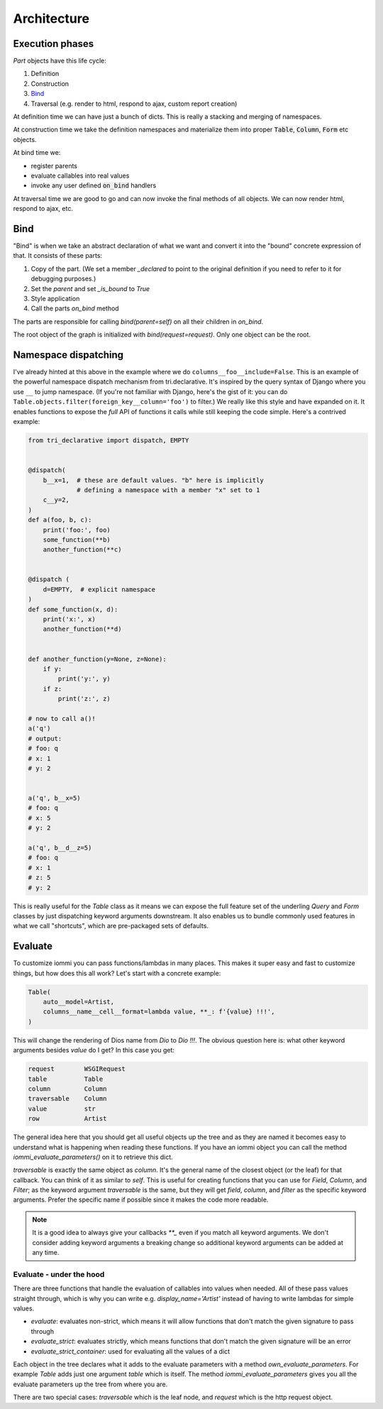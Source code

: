 .. imports

    import pytest
    pytestmark = pytest.mark.django_db


Architecture
============

Execution phases
----------------

`Part` objects have this life cycle:

1. Definition
2. Construction
3. `Bind`_
4. Traversal (e.g. render to html, respond to ajax, custom report creation)


At definition time we can have just a bunch of dicts. This is really a stacking and merging of namespaces.

At construction time we take the definition namespaces and materialize them into proper :code:`Table`, :code:`Column`, :code:`Form` etc objects.

At bind time we:

- register parents
- evaluate callables into real values
- invoke any user defined :code:`on_bind` handlers

At traversal time we are good to go and can now invoke the final methods of all objects. We can now render html, respond to ajax, etc.


.. _bind:

Bind
----

"Bind" is when we take an abstract declaration of what we want and convert it into the "bound" concrete expression of that. It consists of these parts:

1. Copy of the part. (We set a member `_declared` to point to the original definition if you need to refer to it for debugging purposes.)
2. Set the `parent` and set `_is_bound` to `True`
3. Style application
4. Call the parts `on_bind` method

The parts are responsible for calling `bind(parent=self)` on all their children in `on_bind`.

The root object of the graph is initialized with `bind(request=request)`. Only one object can be the root.

.. _dispatching:

Namespace dispatching
---------------------

I've already hinted at this above in the example where we do
``columns__foo__include=False``. This is an example of the powerful
namespace dispatch mechanism from tri.declarative. It's inspired by the
query syntax of Django where you use ``__`` to jump namespace. (If
you're not familiar with Django, here's the gist of it: you can do
``Table.objects.filter(foreign_key__column='foo')``
to filter.) We really like this style and have expanded on it. It
enables functions to expose the *full* API of functions it calls while
still keeping the code simple. Here's a contrived example:

.. code-block:: python

    from tri_declarative import dispatch, EMPTY


    @dispatch(
        b__x=1,  # these are default values. "b" here is implicitly
                 # defining a namespace with a member "x" set to 1
        c__y=2,
    )
    def a(foo, b, c):
        print('foo:', foo)
        some_function(**b)
        another_function(**c)


    @dispatch (
        d=EMPTY,  # explicit namespace
    )
    def some_function(x, d):
        print('x:', x)
        another_function(**d)


    def another_function(y=None, z=None):
        if y:
            print('y:', y)
        if z:
            print('z:', z)

    # now to call a()!
    a('q')
    # output:
    # foo: q
    # x: 1
    # y: 2


    a('q', b__x=5)
    # foo: q
    # x: 5
    # y: 2

    a('q', b__d__z=5)
    # foo: q
    # x: 1
    # z: 5
    # y: 2

This is really useful for the `Table` class as it means we can expose the full
feature set of the underling `Query` and `Form` classes by just
dispatching keyword arguments downstream. It also enables us to bundle
commonly used features in what we call "shortcuts", which are pre-packaged sets of defaults.


Evaluate
--------

.. comment

    TODO: add this a table of contents somewhere

To customize iommi you can pass functions/lambdas in many places. This makes it super easy and fast to customize things, but how does this all work? Let's start with a concrete example:

.. test
    Artist.objects.create(name='Dio')

    t = (

.. code-block:: python

    Table(
        auto__model=Artist,
        columns__name__cell__format=lambda value, **_: f'{value} !!!',
    )


.. test

    )

    t = t.bind(request=req('get'))
    data = [
        [cell.render_cell_contents() for cell in cells]
        for cells in t.cells_for_rows()
    ]
    assert data == [['Dio !!!']]


This will change the rendering of Dios name from `Dio` to `Dio !!!`. The obvious question here is: what other keyword arguments besides `value` do I get? In this case you get:


.. test

    kwargs = {}

    t = Table(
        auto__model=Artist,
        columns__name__cell__format=lambda **format_kwargs: kwargs.update(format_kwargs),
    )
    str(t.bind(request=req('get')))  # trigger render

    expected = """

.. code-block:: python

    request        WSGIRequest
    table          Table
    column         Column
    traversable    Column
    value          str
    row            Artist

.. test

    """.strip().split('\n')
    expected = dict(
        x.strip().replace('  ', ' ').replace('  ', ' ').replace('  ', ' ').replace('  ', ' ').split(' ')
        for x in expected
    )

    assert {k: type(v).__name__ for k, v in kwargs.items()} == expected


The general idea here that you should get all useful objects up the tree and as they are named it becomes easy to understand what is happening when reading these functions. If you have an iommi object you can call the method `iommi_evaluate_parameters()` on it to retrieve this dict.

`traversable` is exactly the same object as `column`. It's the general name of the closest object (or the leaf) for that callback. You can think of it as similar to `self`. This is useful for creating functions that you can use for `Field`, `Column`, and `Filter`; as the keyword argument `traversable` is the same, but they will get `field`, `column`, and `filter` as the specific keyword arguments. Prefer the specific name if possible since it makes the code more readable.



.. note::

    It is a good idea to always give your callbacks `**_` even if you match all keyword arguments. We don't consider adding keyword arguments a breaking change so additional keyword arguments can be added at any time.


Evaluate - under the hood
~~~~~~~~~~~~~~~~~~~~~~~~~

There are three functions that handle the evaluation of callables into values when needed. All of these pass values straight through, which is why you can write e.g. `display_name='Artist'` instead of having to write lambdas for simple values.

- `evaluate`: evaluates non-strict, which means it will allow functions that don't match the given signature to pass through
- `evaluate_strict`: evaluates strictly, which means functions that don't match the given signature will be an error
- `evaluate_strict_container`: used for evaluating all the values of a dict

Each object in the tree declares what it adds to the evaluate parameters with a method `own_evaluate_parameters`. For example `Table` adds just one argument `table` which is itself. The method `iommi_evaluate_parameters` gives you all the evaluate parameters up the tree from where you are.

There are two special cases: `traversable` which is the leaf node, and `request` which is the http request object.

